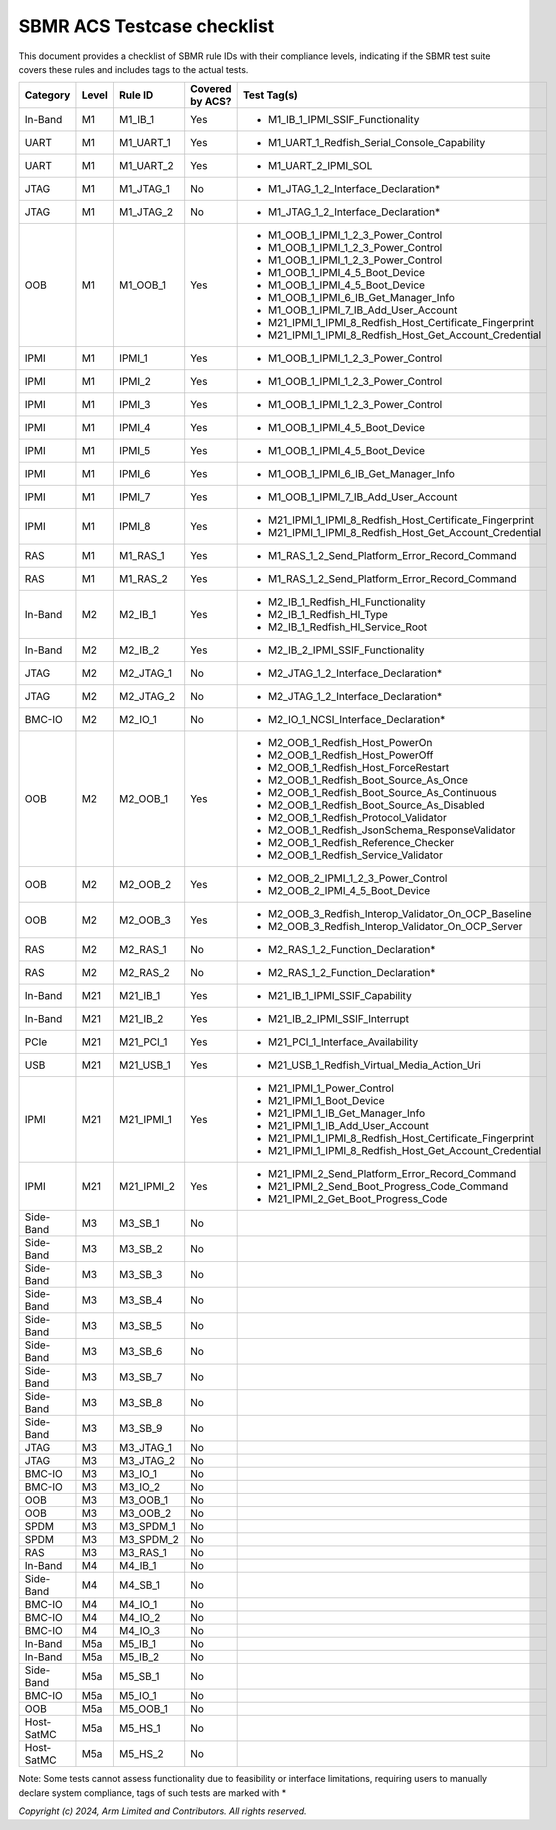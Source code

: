 ############################
SBMR ACS Testcase checklist
############################

This document provides a checklist of SBMR rule IDs with their compliance levels, indicating if the SBMR test suite covers these rules and includes tags to the actual tests.

+-------------+-------+------------+------------------+----------------------------------------------------------------+
| Category    | Level | Rule ID    | Covered by ACS?  | Test Tag(s)                                                    |
+=============+=======+============+==================+================================================================+
| In-Band     | M1    | M1_IB_1    | Yes              | - M1_IB_1_IPMI_SSIF_Functionality                              |
+-------------+-------+------------+------------------+----------------------------------------------------------------+
| UART        | M1    | M1_UART_1  | Yes              | - M1_UART_1_Redfish_Serial_Console_Capability                  |
+-------------+-------+------------+------------------+----------------------------------------------------------------+
| UART        | M1    | M1_UART_2  | Yes              | - M1_UART_2_IPMI_SOL                                           |
+-------------+-------+------------+------------------+----------------------------------------------------------------+
| JTAG        | M1    | M1_JTAG_1  | No               | - M1_JTAG_1_2_Interface_Declaration*                           |
+-------------+-------+------------+------------------+----------------------------------------------------------------+
| JTAG        | M1    | M1_JTAG_2  | No               | - M1_JTAG_1_2_Interface_Declaration*                           |
+-------------+-------+------------+------------------+----------------------------------------------------------------+
| OOB         | M1    | M1_OOB_1   | Yes              | - M1_OOB_1_IPMI_1_2_3_Power_Control                            |
|             |       |            |                  | - M1_OOB_1_IPMI_1_2_3_Power_Control                            |
|             |       |            |                  | - M1_OOB_1_IPMI_1_2_3_Power_Control                            |
|             |       |            |                  | - M1_OOB_1_IPMI_4_5_Boot_Device                                |
|             |       |            |                  | - M1_OOB_1_IPMI_4_5_Boot_Device                                |
|             |       |            |                  | - M1_OOB_1_IPMI_6_IB_Get_Manager_Info                          |
|             |       |            |                  | - M1_OOB_1_IPMI_7_IB_Add_User_Account                          |
|             |       |            |                  | - M21_IPMI_1_IPMI_8_Redfish_Host_Certificate_Fingerprint       |
|             |       |            |                  | - M21_IPMI_1_IPMI_8_Redfish_Host_Get_Account_Credential        |
+-------------+-------+------------+------------------+----------------------------------------------------------------+
| IPMI        | M1    | IPMI_1     | Yes              | - M1_OOB_1_IPMI_1_2_3_Power_Control                            |
+-------------+-------+------------+------------------+----------------------------------------------------------------+
| IPMI        | M1    | IPMI_2     | Yes              | - M1_OOB_1_IPMI_1_2_3_Power_Control                            |
+-------------+-------+------------+------------------+----------------------------------------------------------------+
| IPMI        | M1    | IPMI_3     | Yes              | - M1_OOB_1_IPMI_1_2_3_Power_Control                            |
+-------------+-------+------------+------------------+----------------------------------------------------------------+
| IPMI        | M1    | IPMI_4     | Yes              | - M1_OOB_1_IPMI_4_5_Boot_Device                                |
+-------------+-------+------------+------------------+----------------------------------------------------------------+
| IPMI        | M1    | IPMI_5     | Yes              | - M1_OOB_1_IPMI_4_5_Boot_Device                                |
+-------------+-------+------------+------------------+----------------------------------------------------------------+
| IPMI        | M1    | IPMI_6     | Yes              | - M1_OOB_1_IPMI_6_IB_Get_Manager_Info                          |
+-------------+-------+------------+------------------+----------------------------------------------------------------+
| IPMI        | M1    | IPMI_7     | Yes              | - M1_OOB_1_IPMI_7_IB_Add_User_Account                          |
+-------------+-------+------------+------------------+----------------------------------------------------------------+
| IPMI        | M1    | IPMI_8     | Yes              | - M21_IPMI_1_IPMI_8_Redfish_Host_Certificate_Fingerprint       |
|             |       |            |                  | - M21_IPMI_1_IPMI_8_Redfish_Host_Get_Account_Credential        |
+-------------+-------+------------+------------------+----------------------------------------------------------------+
| RAS         | M1    | M1_RAS_1   | Yes              | - M1_RAS_1_2_Send_Platform_Error_Record_Command                |
+-------------+-------+------------+------------------+----------------------------------------------------------------+
| RAS         | M1    | M1_RAS_2   | Yes              | - M1_RAS_1_2_Send_Platform_Error_Record_Command                |
+-------------+-------+------------+------------------+----------------------------------------------------------------+
| In-Band     | M2    | M2_IB_1    | Yes              | - M2_IB_1_Redfish_HI_Functionality                             |
|             |       |            |                  | - M2_IB_1_Redfish_HI_Type                                      |
|             |       |            |                  | - M2_IB_1_Redfish_HI_Service_Root                              |
+-------------+-------+------------+------------------+----------------------------------------------------------------+
| In-Band     | M2    | M2_IB_2    | Yes              | - M2_IB_2_IPMI_SSIF_Functionality                              |
+-------------+-------+------------+------------------+----------------------------------------------------------------+
| JTAG        | M2    | M2_JTAG_1  | No               | - M2_JTAG_1_2_Interface_Declaration*                           |
+-------------+-------+------------+------------------+----------------------------------------------------------------+
| JTAG        | M2    | M2_JTAG_2  | No               | - M2_JTAG_1_2_Interface_Declaration*                           |
+-------------+-------+------------+------------------+----------------------------------------------------------------+
| BMC-IO      | M2    | M2_IO_1    | No               | - M2_IO_1_NCSI_Interface_Declaration*                          |
+-------------+-------+------------+------------------+----------------------------------------------------------------+
| OOB         | M2    | M2_OOB_1   | Yes              | - M2_OOB_1_Redfish_Host_PowerOn                                |
|             |       |            |                  | - M2_OOB_1_Redfish_Host_PowerOff                               |
|             |       |            |                  | - M2_OOB_1_Redfish_Host_ForceRestart                           |
|             |       |            |                  | - M2_OOB_1_Redfish_Boot_Source_As_Once                         |
|             |       |            |                  | - M2_OOB_1_Redfish_Boot_Source_As_Continuous                   |
|             |       |            |                  | - M2_OOB_1_Redfish_Boot_Source_As_Disabled                     |
|             |       |            |                  | - M2_OOB_1_Redfish_Protocol_Validator                          |
|             |       |            |                  | - M2_OOB_1_Redfish_JsonSchema_ResponseValidator                |
|             |       |            |                  | - M2_OOB_1_Redfish_Reference_Checker                           |
|             |       |            |                  | - M2_OOB_1_Redfish_Service_Validator                           |
+-------------+-------+------------+------------------+----------------------------------------------------------------+
| OOB         | M2    | M2_OOB_2   | Yes              | - M2_OOB_2_IPMI_1_2_3_Power_Control                            |
|             |       |            |                  | - M2_OOB_2_IPMI_4_5_Boot_Device                                |
+-------------+-------+------------+------------------+----------------------------------------------------------------+
| OOB         | M2    | M2_OOB_3   | Yes              | - M2_OOB_3_Redfish_Interop_Validator_On_OCP_Baseline           |
|             |       |            |                  | - M2_OOB_3_Redfish_Interop_Validator_On_OCP_Server             |
+-------------+-------+------------+------------------+----------------------------------------------------------------+
| RAS         | M2    | M2_RAS_1   | No               | - M2_RAS_1_2_Function_Declaration*                             |
+-------------+-------+------------+------------------+----------------------------------------------------------------+
| RAS         | M2    | M2_RAS_2   | No               | - M2_RAS_1_2_Function_Declaration*                             |
+-------------+-------+------------+------------------+----------------------------------------------------------------+
| In-Band     | M21   | M21_IB_1   | Yes              | - M21_IB_1_IPMI_SSIF_Capability                                |
+-------------+-------+------------+------------------+----------------------------------------------------------------+
| In-Band     | M21   | M21_IB_2   | Yes              | - M21_IB_2_IPMI_SSIF_Interrupt                                 |
+-------------+-------+------------+------------------+----------------------------------------------------------------+
| PCIe        | M21   | M21_PCI_1  | Yes              | - M21_PCI_1_Interface_Availability                             |
+-------------+-------+------------+------------------+----------------------------------------------------------------+
| USB         | M21   | M21_USB_1  | Yes              | - M21_USB_1_Redfish_Virtual_Media_Action_Uri                   |
+-------------+-------+------------+------------------+----------------------------------------------------------------+
| IPMI        | M21   | M21_IPMI_1 | Yes              | - M21_IPMI_1_Power_Control                                     |
|             |       |            |                  | - M21_IPMI_1_Boot_Device                                       |
|             |       |            |                  | - M21_IPMI_1_IB_Get_Manager_Info                               |
|             |       |            |                  | - M21_IPMI_1_IB_Add_User_Account                               |
|             |       |            |                  | - M21_IPMI_1_IPMI_8_Redfish_Host_Certificate_Fingerprint       |
|             |       |            |                  | - M21_IPMI_1_IPMI_8_Redfish_Host_Get_Account_Credential        |
+-------------+-------+------------+------------------+----------------------------------------------------------------+
| IPMI        | M21   | M21_IPMI_2 | Yes              | - M21_IPMI_2_Send_Platform_Error_Record_Command                |
|             |       |            |                  | - M21_IPMI_2_Send_Boot_Progress_Code_Command                   |
|             |       |            |                  | - M21_IPMI_2_Get_Boot_Progress_Code                            |
+-------------+-------+------------+------------------+----------------------------------------------------------------+
| Side-Band   | M3    | M3_SB_1    | No               |                                                                |
+-------------+-------+------------+------------------+----------------------------------------------------------------+
| Side-Band   | M3    | M3_SB_2    | No               |                                                                |
+-------------+-------+------------+------------------+----------------------------------------------------------------+
| Side-Band   | M3    | M3_SB_3    | No               |                                                                |
+-------------+-------+------------+------------------+----------------------------------------------------------------+
| Side-Band   | M3    | M3_SB_4    | No               |                                                                |
+-------------+-------+------------+------------------+----------------------------------------------------------------+
| Side-Band   | M3    | M3_SB_5    | No               |                                                                |
+-------------+-------+------------+------------------+----------------------------------------------------------------+
| Side-Band   | M3    | M3_SB_6    | No               |                                                                |
+-------------+-------+------------+------------------+----------------------------------------------------------------+
| Side-Band   | M3    | M3_SB_7    | No               |                                                                |
+-------------+-------+------------+------------------+----------------------------------------------------------------+
| Side-Band   | M3    | M3_SB_8    | No               |                                                                |
+-------------+-------+------------+------------------+----------------------------------------------------------------+
| Side-Band   | M3    | M3_SB_9    | No               |                                                                |
+-------------+-------+------------+------------------+----------------------------------------------------------------+
| JTAG        | M3    | M3_JTAG_1  | No               |                                                                |
+-------------+-------+------------+------------------+----------------------------------------------------------------+
| JTAG        | M3    | M3_JTAG_2  | No               |                                                                |
+-------------+-------+------------+------------------+----------------------------------------------------------------+
| BMC-IO      | M3    | M3_IO_1    | No               |                                                                |
+-------------+-------+------------+------------------+----------------------------------------------------------------+
| BMC-IO      | M3    | M3_IO_2    | No               |                                                                |
+-------------+-------+------------+------------------+----------------------------------------------------------------+
| OOB         | M3    | M3_OOB_1   | No               |                                                                |
+-------------+-------+------------+------------------+----------------------------------------------------------------+
| OOB         | M3    | M3_OOB_2   | No               |                                                                |
+-------------+-------+------------+------------------+----------------------------------------------------------------+
| SPDM        | M3    | M3_SPDM_1  | No               |                                                                |
+-------------+-------+------------+------------------+----------------------------------------------------------------+
| SPDM        | M3    | M3_SPDM_2  | No               |                                                                |
+-------------+-------+------------+------------------+----------------------------------------------------------------+
| RAS         | M3    | M3_RAS_1   | No               |                                                                |
+-------------+-------+------------+------------------+----------------------------------------------------------------+
| In-Band     | M4    | M4_IB_1    | No               |                                                                |
+-------------+-------+------------+------------------+----------------------------------------------------------------+
| Side-Band   | M4    | M4_SB_1    | No               |                                                                |
+-------------+-------+------------+------------------+----------------------------------------------------------------+
| BMC-IO      | M4    | M4_IO_1    | No               |                                                                |
+-------------+-------+------------+------------------+----------------------------------------------------------------+
| BMC-IO      | M4    | M4_IO_2    | No               |                                                                |
+-------------+-------+------------+------------------+----------------------------------------------------------------+
| BMC-IO      | M4    | M4_IO_3    | No               |                                                                |
+-------------+-------+------------+------------------+----------------------------------------------------------------+
| In-Band     | M5a   | M5_IB_1    | No               |                                                                |
+-------------+-------+------------+------------------+----------------------------------------------------------------+
| In-Band     | M5a   | M5_IB_2    | No               |                                                                |
+-------------+-------+------------+------------------+----------------------------------------------------------------+
| Side-Band   | M5a   | M5_SB_1    | No               |                                                                |
+-------------+-------+------------+------------------+----------------------------------------------------------------+
| BMC-IO      | M5a   | M5_IO_1    | No               |                                                                |
+-------------+-------+------------+------------------+----------------------------------------------------------------+
| OOB         | M5a   | M5_OOB_1   | No               |                                                                |
+-------------+-------+------------+------------------+----------------------------------------------------------------+
| Host-SatMC  | M5a   | M5_HS_1    | No               |                                                                |
+-------------+-------+------------+------------------+----------------------------------------------------------------+
| Host-SatMC  | M5a   | M5_HS_2    | No               |                                                                |
+-------------+-------+------------+------------------+----------------------------------------------------------------+

Note: Some tests cannot assess functionality due to feasibility or interface limitations, requiring users to manually declare system compliance, tags of such tests are
marked with \*

*Copyright (c) 2024, Arm Limited and Contributors. All rights reserved.*